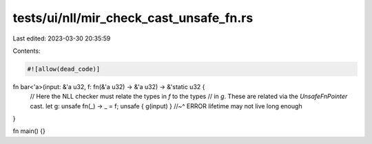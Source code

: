 tests/ui/nll/mir_check_cast_unsafe_fn.rs
========================================

Last edited: 2023-03-30 20:35:59

Contents:

.. code-block:: rs

    #![allow(dead_code)]

fn bar<'a>(input: &'a u32, f: fn(&'a u32) -> &'a u32) -> &'static u32 {
    // Here the NLL checker must relate the types in `f` to the types
    // in `g`. These are related via the `UnsafeFnPointer` cast.
    let g: unsafe fn(_) -> _ = f;
    unsafe { g(input) }
    //~^ ERROR lifetime may not live long enough
}

fn main() {}


